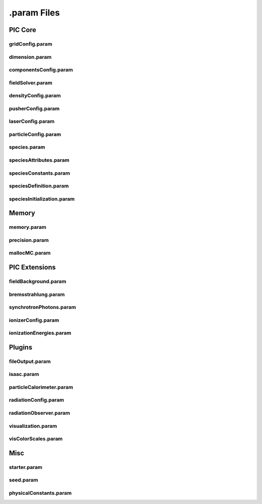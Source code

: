 .param Files
============

PIC Core
--------

gridConfig.param
^^^^^^^^^^^^^^^^

.. doxygenfile:: gridConfig.param
   :project: PIConGPU
   :path: src/picongpu/include/simulation_defines/param/gridConfig.param
   :no-link:

dimension.param
^^^^^^^^^^^^^^^

.. doxygenfile:: dimension.param
   :project: PIConGPU
   :path: src/picongpu/include/simulation_defines/param/dimension.param
   :no-link:

componentsConfig.param
^^^^^^^^^^^^^^^^^^^^^^

.. doxygenfile:: componentsConfig.param
   :project: PIConGPU
   :path: src/picongpu/include/simulation_defines/param/componentsConfig.param
   :no-link:

fieldSolver.param
^^^^^^^^^^^^^^^^^

.. doxygenfile:: fieldSolver.param
   :project: PIConGPU
   :path: src/picongpu/include/simulation_defines/param/fieldSolver.param
   :no-link:

densityConfig.param
^^^^^^^^^^^^^^^^^^^

.. doxygenfile:: densityConfig.param
   :project: PIConGPU
   :path: src/picongpu/include/simulation_defines/param/densityConfig.param
   :no-link:

pusherConfig.param
^^^^^^^^^^^^^^^^^^

.. doxygenfile:: pusherConfig.param
   :project: PIConGPU
   :path: src/picongpu/include/simulation_defines/param/pusherConfig.param
   :no-link:

laserConfig.param
^^^^^^^^^^^^^^^^^

.. doxygenfile:: laserConfig.param
   :project: PIConGPU
   :path: src/picongpu/include/simulation_defines/param/laserConfig.param
   :no-link:

particleConfig.param
^^^^^^^^^^^^^^^^^^^^

.. doxygenfile:: particleConfig.param
   :project: PIConGPU
   :path: src/picongpu/include/simulation_defines/param/particleConfig.param
   :no-link:

species.param
^^^^^^^^^^^^^

.. doxygenfile:: speciesConfig.param
   :project: PIConGPU
   :path: src/picongpu/include/simulation_defines/param/speciesConfig.param
   :no-link:

speciesAttributes.param
^^^^^^^^^^^^^^^^^^^^^^^

.. doxygenfile:: speciesAttributes.param
   :project: PIConGPU
   :path: src/picongpu/include/simulation_defines/param/speciesAttributes.param
   :no-link:

speciesConstants.param
^^^^^^^^^^^^^^^^^^^^^^

.. doxygenfile:: speciesConstants.param
   :project: PIConGPU
   :path: src/picongpu/include/simulation_defines/param/speciesConstants.param
   :no-link:

speciesDefinition.param
^^^^^^^^^^^^^^^^^^^^^^^

.. doxygenfile:: speciesDefinition.param
   :project: PIConGPU
   :path: src/picongpu/include/simulation_defines/param/speciesDefinition.param
   :no-link:

speciesInitialization.param
^^^^^^^^^^^^^^^^^^^^^^^^^^^

.. doxygenfile:: speciesInitialization.param
   :project: PIConGPU
   :path: src/picongpu/include/simulation_defines/param/speciesInitialization.param
   :no-link:

Memory
------

memory.param
^^^^^^^^^^^^
precision.param
^^^^^^^^^^^^^^^
mallocMC.param
^^^^^^^^^^^^^^

PIC Extensions
--------------

fieldBackground.param
^^^^^^^^^^^^^^^^^^^^^

bremsstrahlung.param
^^^^^^^^^^^^^^^^^^^^
synchrotronPhotons.param
^^^^^^^^^^^^^^^^^^^^^^^^

ionizerConfig.param
^^^^^^^^^^^^^^^^^^^
ionizationEnergies.param
^^^^^^^^^^^^^^^^^^^^^^^^

Plugins
-------

fileOutput.param
^^^^^^^^^^^^^^^^
isaac.param
^^^^^^^^^^^
particleCalorimeter.param
^^^^^^^^^^^^^^^^^^^^^^^^^
radiationConfig.param
^^^^^^^^^^^^^^^^^^^^^
radiationObserver.param
^^^^^^^^^^^^^^^^^^^^^^^
visualization.param
^^^^^^^^^^^^^^^^^^^
visColorScales.param
^^^^^^^^^^^^^^^^^^^^

Misc
----

starter.param
^^^^^^^^^^^^^
seed.param
^^^^^^^^^^
physicalConstants.param
^^^^^^^^^^^^^^^^^^^^^^^

